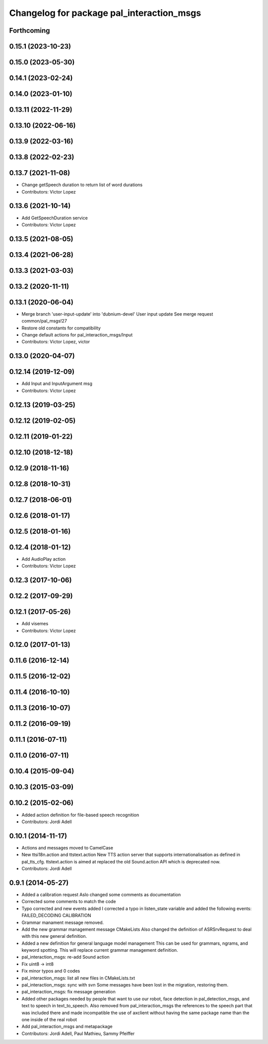 ^^^^^^^^^^^^^^^^^^^^^^^^^^^^^^^^^^^^^^^^^^
Changelog for package pal_interaction_msgs
^^^^^^^^^^^^^^^^^^^^^^^^^^^^^^^^^^^^^^^^^^

Forthcoming
-----------

0.15.1 (2023-10-23)
-------------------

0.15.0 (2023-05-30)
-------------------

0.14.1 (2023-02-24)
-------------------

0.14.0 (2023-01-10)
-------------------

0.13.11 (2022-11-29)
--------------------

0.13.10 (2022-06-16)
--------------------

0.13.9 (2022-03-16)
-------------------

0.13.8 (2022-02-23)
-------------------

0.13.7 (2021-11-08)
-------------------
* Change getSpeech duration to return list of word durations
* Contributors: Victor Lopez

0.13.6 (2021-10-14)
-------------------
* Add GetSpeechDuration service
* Contributors: Victor Lopez

0.13.5 (2021-08-05)
-------------------

0.13.4 (2021-06-28)
-------------------

0.13.3 (2021-03-03)
-------------------

0.13.2 (2020-11-11)
-------------------

0.13.1 (2020-06-04)
-------------------
* Merge branch 'user-input-update' into 'dubnium-devel'
  User input update
  See merge request common/pal_msgs!27
* Restore old constants for compatibility
* Change default actions for pal_interaction_msgs/Input
* Contributors: Victor Lopez, victor

0.13.0 (2020-04-07)
-------------------

0.12.14 (2019-12-09)
--------------------
* Add Input and InputArgument msg
* Contributors: Victor Lopez

0.12.13 (2019-03-25)
--------------------

0.12.12 (2019-02-05)
--------------------

0.12.11 (2019-01-22)
--------------------

0.12.10 (2018-12-18)
--------------------

0.12.9 (2018-11-16)
-------------------

0.12.8 (2018-10-31)
-------------------

0.12.7 (2018-06-01)
-------------------

0.12.6 (2018-01-17)
-------------------

0.12.5 (2018-01-16)
-------------------

0.12.4 (2018-01-12)
-------------------
* Add AudioPlay action
* Contributors: Victor Lopez

0.12.3 (2017-10-06)
-------------------

0.12.2 (2017-09-29)
-------------------

0.12.1 (2017-05-26)
-------------------
* Add visemes
* Contributors: Victor Lopez

0.12.0 (2017-01-13)
-------------------

0.11.6 (2016-12-14)
-------------------

0.11.5 (2016-12-02)
-------------------

0.11.4 (2016-10-10)
-------------------

0.11.3 (2016-10-07)
-------------------

0.11.2 (2016-09-19)
-------------------

0.11.1 (2016-07-11)
-------------------

0.11.0 (2016-07-11)
-------------------

0.10.4 (2015-09-04)
-------------------

0.10.3 (2015-03-09)
-------------------

0.10.2 (2015-02-06)
-------------------
* Added action definition for file-based speech recognition
* Contributors: Jordi Adell

0.10.1 (2014-11-17)
-------------------
* Actions and messages moved to CamelCase
* New ttsi18n.action and ttstext.action
  New TTS action server that supports internationalisation
  as defined in pal_tts_cfg.  ttstext.action is aimed at replaced
  the old Sound.action API which is deprecated now.
* Contributors: Jordi Adell

0.9.1 (2014-05-27)
------------------
* Added a calibration request
  Aslo changed some comments as documentation
* Corrected some comments to match the code
* Typo corrected and new events added
  I corrected a typo in listen_state variable
  and added the following events:
  FAILED_DECODING
  CALIBRATION
* Grammar manament message removed.
* Add the new grammar management message CMakeLists
  Also changed the definition of ASRSrvRequest to deal with this new
  general definition.
* Added a new definition for general language model management
  This can be used for grammars, ngrams, and keyword spotting.
  This will replace current grammar management definition.
* pal_interaction_msgs: re-add Sound action
* Fix uint8 -> int8
* Fix minor typos and 0 codes
* pal_interaction_msgs: list all new files in CMakeLists.txt
* pal_interaction_msgs: sync with svn
  Some messages have been lost in the migration, restoring them.
* pal_interaction_msgs: fix message generation
* Added other packages needed by people that want to use our robot, face
  detection in pal_detection_msgs, and text to speech in text_to_speech. Also
  removed from pal_interaction_msgs the references to the speech part that was
  included there and made incompatible the use of axclient without having the
  same package name than the one inside of the real robot
* Add pal_interaction_msgs and metapackage
* Contributors: Jordi Adell, Paul Mathieu, Sammy Pfeiffer
